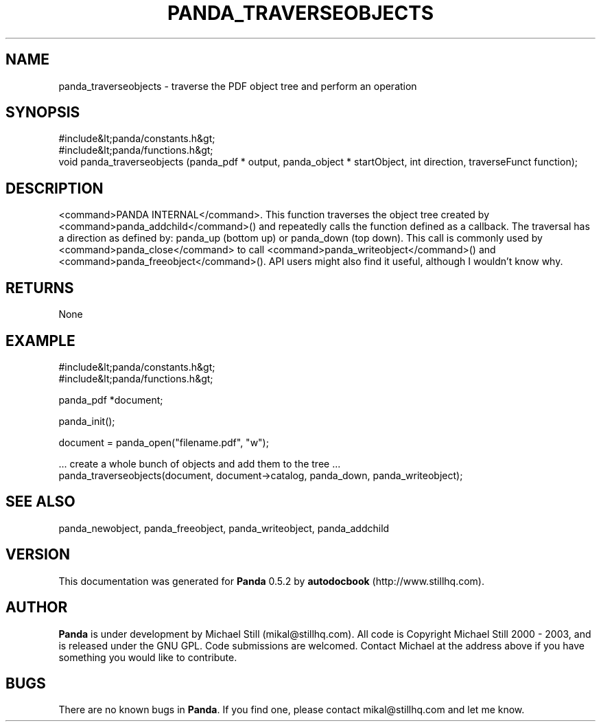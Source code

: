 .\" This manpage has been automatically generated by docbook2man 
.\" from a DocBook document.  This tool can be found at:
.\" <http://shell.ipoline.com/~elmert/comp/docbook2X/> 
.\" Please send any bug reports, improvements, comments, patches, 
.\" etc. to Steve Cheng <steve@ggi-project.org>.
.TH "PANDA_TRAVERSEOBJECTS" "3" "16 May 2003" "" ""

.SH NAME
panda_traverseobjects \- traverse the PDF object tree and perform an operation
.SH SYNOPSIS

.nf
 #include&lt;panda/constants.h&gt;
 #include&lt;panda/functions.h&gt;
 void panda_traverseobjects (panda_pdf * output, panda_object * startObject, int direction, traverseFunct function);
.fi
.SH "DESCRIPTION"
.PP
<command>PANDA INTERNAL</command>. This function traverses the object tree created by <command>panda_addchild</command>() and repeatedly calls the function defined as a callback. The traversal has a direction as defined by: panda_up (bottom up) or panda_down (top down). This call is commonly used by <command>panda_close</command> to call <command>panda_writeobject</command>() and <command>panda_freeobject</command>(). API users might also find it useful, although I wouldn't know why.
.SH "RETURNS"
.PP
None
.SH "EXAMPLE"

.nf
 #include&lt;panda/constants.h&gt;
 #include&lt;panda/functions.h&gt;
 
 panda_pdf *document;
 
 panda_init();
 
 document = panda_open("filename.pdf", "w");
 
 ... create a whole bunch of objects and add them to the tree ...
 panda_traverseobjects(document, document->catalog, panda_down, panda_writeobject);
.fi
.SH "SEE ALSO"
.PP
panda_newobject, panda_freeobject, panda_writeobject, panda_addchild
.SH "VERSION"
.PP
This documentation was generated for \fBPanda\fR 0.5.2 by \fBautodocbook\fR (http://www.stillhq.com).
.SH "AUTHOR"
.PP
\fBPanda\fR is under development by Michael Still (mikal@stillhq.com). All code is Copyright Michael Still 2000 - 2003,  and is released under the GNU GPL. Code submissions are welcomed. Contact Michael at the address above if you have something you would like to contribute.
.SH "BUGS"
.PP
There  are no known bugs in \fBPanda\fR. If you find one, please contact mikal@stillhq.com and let me know.
